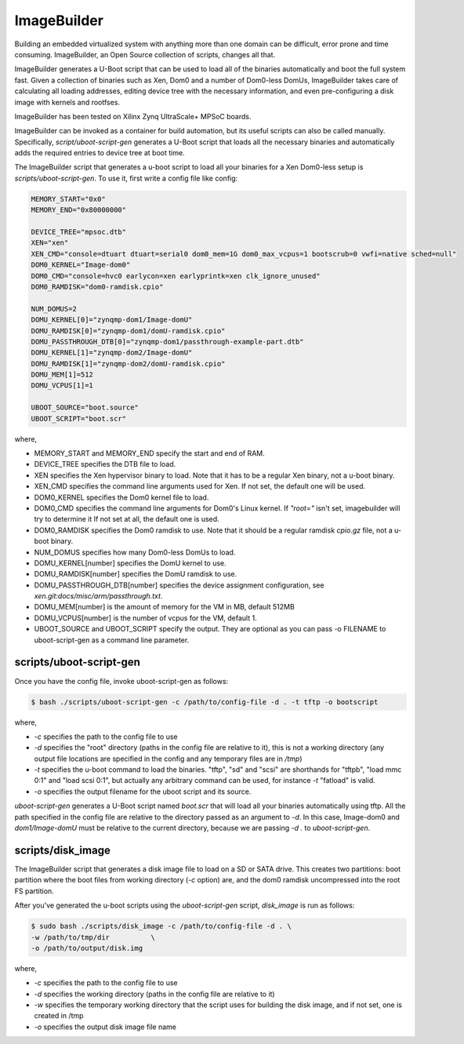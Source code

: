 ************
ImageBuilder
************

Building an embedded virtualized system with anything more than one domain can be difficult, error prone and time consuming.
ImageBuilder, an Open Source collection of scripts, changes all that.

ImageBuilder generates a U-Boot script that can be used to load all of the binaries automatically and boot the full system fast. Given a
collection of binaries such as Xen, Dom0 and a number of Dom0-less DomUs, ImageBuilder takes care of calculating all loading addresses,
editing device tree with the necessary information, and even pre-configuring a disk image with kernels and rootfses.

ImageBuilder has been tested on Xilinx Zynq UltraScale+ MPSoC boards.

ImageBuilder can be invoked as a container for build automation, but its useful scripts can also be called manually. Specifically, `script/uboot-script-gen` generates a U-Boot script that loads all the necessary binaries and automatically adds the required entries to device tree at boot time. 

The ImageBuilder script that generates a u-boot script to load all your binaries for a Xen Dom0-less setup is `scripts/uboot-script-gen`. To use it, first write a config file like config:

.. code-block::

    MEMORY_START="0x0"
    MEMORY_END="0x80000000"

    DEVICE_TREE="mpsoc.dtb"
    XEN="xen"
    XEN_CMD="console=dtuart dtuart=serial0 dom0_mem=1G dom0_max_vcpus=1 bootscrub=0 vwfi=native sched=null"
    DOM0_KERNEL="Image-dom0"
    DOM0_CMD="console=hvc0 earlycon=xen earlyprintk=xen clk_ignore_unused"
    DOM0_RAMDISK="dom0-ramdisk.cpio"

    NUM_DOMUS=2
    DOMU_KERNEL[0]="zynqmp-dom1/Image-domU"
    DOMU_RAMDISK[0]="zynqmp-dom1/domU-ramdisk.cpio"
    DOMU_PASSTHROUGH_DTB[0]="zynqmp-dom1/passthrough-example-part.dtb"
    DOMU_KERNEL[1]="zynqmp-dom2/Image-domU"
    DOMU_RAMDISK[1]="zynqmp-dom2/domU-ramdisk.cpio"
    DOMU_MEM[1]=512
    DOMU_VCPUS[1]=1

    UBOOT_SOURCE="boot.source"
    UBOOT_SCRIPT="boot.scr"

where,

- MEMORY_START and MEMORY_END specify the start and end of RAM.
- DEVICE_TREE specifies the DTB file to load.
- XEN specifies the Xen hypervisor binary to load. Note that it has to be a regular Xen binary, not a u-boot binary.
- XEN_CMD specifies the command line arguments used for Xen.  If not set, the default one will be used.
- DOM0_KERNEL specifies the Dom0 kernel file to load.
- DOM0_CMD specifies the command line arguments for Dom0's Linux kernel.  If `"root="` isn't set, imagebuilder will try to determine it If not set at all, the default one is used.
- DOM0_RAMDISK specifies the Dom0 ramdisk to use. Note that it should be a regular ramdisk `cpio.gz` file, not a u-boot binary.
- NUM_DOMUS specifies how many Dom0-less DomUs to load.
- DOMU_KERNEL[number] specifies the DomU kernel to use.
- DOMU_RAMDISK[number] specifies the DomU ramdisk to use.
- DOMU_PASSTHROUGH_DTB[number] specifies the device assignment configuration, see `xen.git:docs/misc/arm/passthrough.txt`.
- DOMU_MEM[number] is the amount of memory for the VM in MB, default 512MB
- DOMU_VCPUS[number] is the number of vcpus for the VM, default 1.
- UBOOT_SOURCE and UBOOT_SCRIPT specify the output. They are optional as you can pass -o FILENAME to uboot-script-gen as a command line parameter.

========================
scripts/uboot-script-gen
========================

Once you have the config file, invoke uboot-script-gen as follows:

.. code-block::

    $ bash ./scripts/uboot-script-gen -c /path/to/config-file -d . -t tftp -o bootscript

where,

- `-c` specifies the path to the config file to use
- `-d` specifies the "root" directory (paths in the config file are relative to it), this is not a working directory (any output file locations are specified in the config and any temporary files are in `/tmp`) 
- `-t` specifies the u-boot command to load the binaries. "tftp", "sd" and "scsi" are shorthands for "tftpb", "load mmc 0:1" and "load scsi 0:1", but actually any arbitrary command can be used, for instance `-t` "fatload" is valid.
- `-o` specifies the output filename for the uboot script and its source.

`uboot-script-gen` generates a U-Boot script named `boot.scr` that will load all your binaries automatically using tftp. All the path specified in the config file are relative to the directory passed as an argument to `-d`. In this case, Image-dom0 and `dom1/Image-domU` must be relative to the current directory, because we are passing `-d .` to `uboot-script-gen`.

==================
scripts/disk_image
==================

The ImageBuilder script that generates a disk image file to load on a SD or SATA drive.  This creates two partitions: boot partition where the boot files from working directory (`-c` option) are, and the dom0 ramdisk uncompressed into the root FS partition.

After you've generated the u-boot scripts using the `uboot-script-gen` script, `disk_image` is run as follows:

.. code-block::

    $ sudo bash ./scripts/disk_image -c /path/to/config-file -d . \
    -w /path/to/tmp/dir          \
    -o /path/to/output/disk.img

where,

- `-c` specifies the path to the config file to use
- `-d` specifies the working directory (paths in the config file are relative to it)
- `-w` specifies the temporary working directory that the script uses for building the disk image, and if not set, one is created in /tmp
- `-o` specifies the output disk image file name

